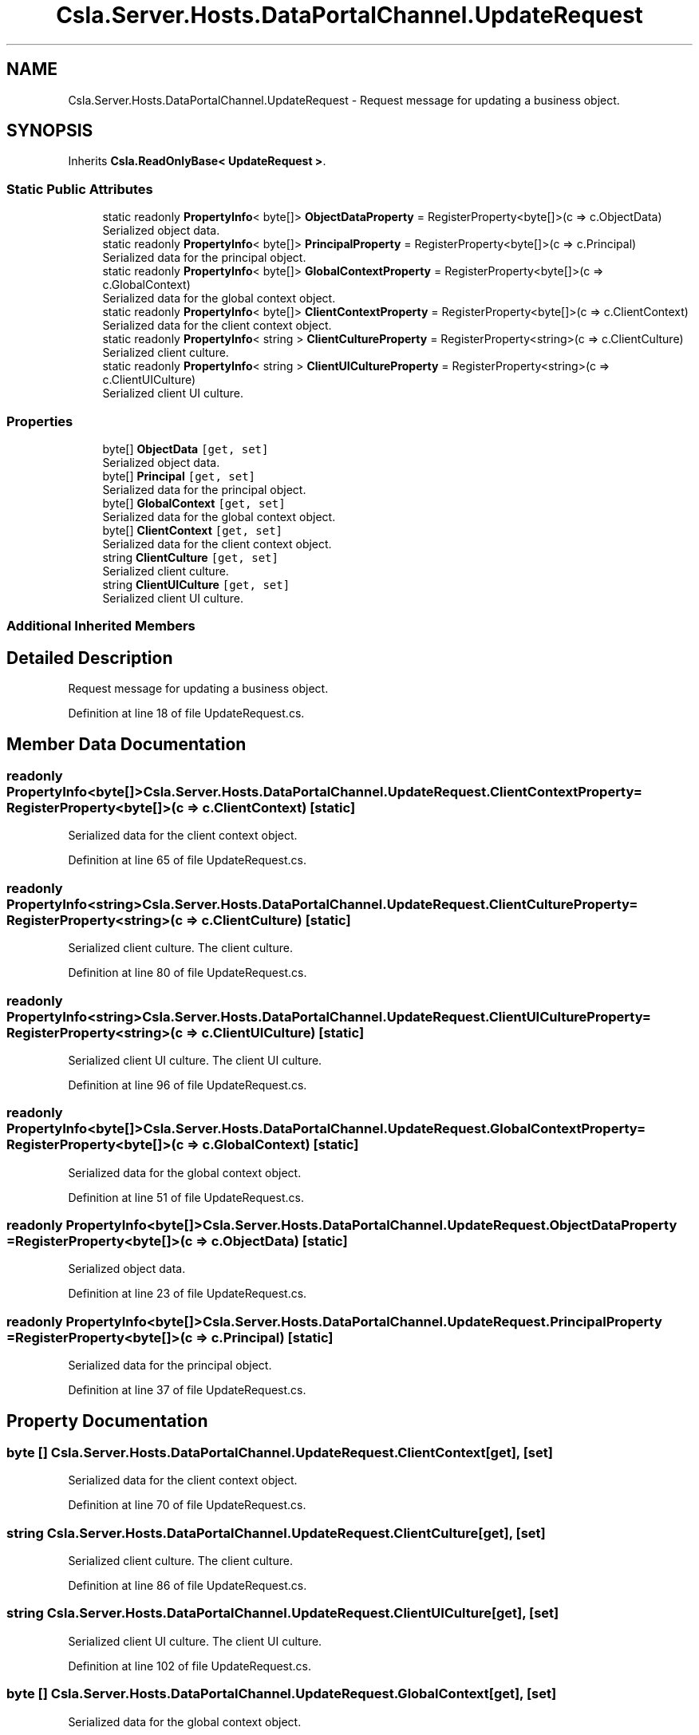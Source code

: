 .TH "Csla.Server.Hosts.DataPortalChannel.UpdateRequest" 3 "Wed Jul 21 2021" "Version 5.4.2" "CSLA.NET" \" -*- nroff -*-
.ad l
.nh
.SH NAME
Csla.Server.Hosts.DataPortalChannel.UpdateRequest \- Request message for updating a business object\&.  

.SH SYNOPSIS
.br
.PP
.PP
Inherits \fBCsla\&.ReadOnlyBase< UpdateRequest >\fP\&.
.SS "Static Public Attributes"

.in +1c
.ti -1c
.RI "static readonly \fBPropertyInfo\fP< byte[]> \fBObjectDataProperty\fP = RegisterProperty<byte[]>(c => c\&.ObjectData)"
.br
.RI "Serialized object data\&. "
.ti -1c
.RI "static readonly \fBPropertyInfo\fP< byte[]> \fBPrincipalProperty\fP = RegisterProperty<byte[]>(c => c\&.Principal)"
.br
.RI "Serialized data for the principal object\&. "
.ti -1c
.RI "static readonly \fBPropertyInfo\fP< byte[]> \fBGlobalContextProperty\fP = RegisterProperty<byte[]>(c => c\&.GlobalContext)"
.br
.RI "Serialized data for the global context object\&. "
.ti -1c
.RI "static readonly \fBPropertyInfo\fP< byte[]> \fBClientContextProperty\fP = RegisterProperty<byte[]>(c => c\&.ClientContext)"
.br
.RI "Serialized data for the client context object\&. "
.ti -1c
.RI "static readonly \fBPropertyInfo\fP< string > \fBClientCultureProperty\fP = RegisterProperty<string>(c => c\&.ClientCulture)"
.br
.RI "Serialized client culture\&. "
.ti -1c
.RI "static readonly \fBPropertyInfo\fP< string > \fBClientUICultureProperty\fP = RegisterProperty<string>(c => c\&.ClientUICulture)"
.br
.RI "Serialized client UI culture\&. "
.in -1c
.SS "Properties"

.in +1c
.ti -1c
.RI "byte[] \fBObjectData\fP\fC [get, set]\fP"
.br
.RI "Serialized object data\&. "
.ti -1c
.RI "byte[] \fBPrincipal\fP\fC [get, set]\fP"
.br
.RI "Serialized data for the principal object\&. "
.ti -1c
.RI "byte[] \fBGlobalContext\fP\fC [get, set]\fP"
.br
.RI "Serialized data for the global context object\&. "
.ti -1c
.RI "byte[] \fBClientContext\fP\fC [get, set]\fP"
.br
.RI "Serialized data for the client context object\&. "
.ti -1c
.RI "string \fBClientCulture\fP\fC [get, set]\fP"
.br
.RI "Serialized client culture\&. "
.ti -1c
.RI "string \fBClientUICulture\fP\fC [get, set]\fP"
.br
.RI "Serialized client UI culture\&. "
.in -1c
.SS "Additional Inherited Members"
.SH "Detailed Description"
.PP 
Request message for updating a business object\&. 


.PP
Definition at line 18 of file UpdateRequest\&.cs\&.
.SH "Member Data Documentation"
.PP 
.SS "readonly \fBPropertyInfo\fP<byte[]> Csla\&.Server\&.Hosts\&.DataPortalChannel\&.UpdateRequest\&.ClientContextProperty = RegisterProperty<byte[]>(c => c\&.ClientContext)\fC [static]\fP"

.PP
Serialized data for the client context object\&. 
.PP
Definition at line 65 of file UpdateRequest\&.cs\&.
.SS "readonly \fBPropertyInfo\fP<string> Csla\&.Server\&.Hosts\&.DataPortalChannel\&.UpdateRequest\&.ClientCultureProperty = RegisterProperty<string>(c => c\&.ClientCulture)\fC [static]\fP"

.PP
Serialized client culture\&. The client culture\&.
.PP
Definition at line 80 of file UpdateRequest\&.cs\&.
.SS "readonly \fBPropertyInfo\fP<string> Csla\&.Server\&.Hosts\&.DataPortalChannel\&.UpdateRequest\&.ClientUICultureProperty = RegisterProperty<string>(c => c\&.ClientUICulture)\fC [static]\fP"

.PP
Serialized client UI culture\&. The client UI culture\&.
.PP
Definition at line 96 of file UpdateRequest\&.cs\&.
.SS "readonly \fBPropertyInfo\fP<byte[]> Csla\&.Server\&.Hosts\&.DataPortalChannel\&.UpdateRequest\&.GlobalContextProperty = RegisterProperty<byte[]>(c => c\&.GlobalContext)\fC [static]\fP"

.PP
Serialized data for the global context object\&. 
.PP
Definition at line 51 of file UpdateRequest\&.cs\&.
.SS "readonly \fBPropertyInfo\fP<byte[]> Csla\&.Server\&.Hosts\&.DataPortalChannel\&.UpdateRequest\&.ObjectDataProperty = RegisterProperty<byte[]>(c => c\&.ObjectData)\fC [static]\fP"

.PP
Serialized object data\&. 
.PP
Definition at line 23 of file UpdateRequest\&.cs\&.
.SS "readonly \fBPropertyInfo\fP<byte[]> Csla\&.Server\&.Hosts\&.DataPortalChannel\&.UpdateRequest\&.PrincipalProperty = RegisterProperty<byte[]>(c => c\&.Principal)\fC [static]\fP"

.PP
Serialized data for the principal object\&. 
.PP
Definition at line 37 of file UpdateRequest\&.cs\&.
.SH "Property Documentation"
.PP 
.SS "byte [] Csla\&.Server\&.Hosts\&.DataPortalChannel\&.UpdateRequest\&.ClientContext\fC [get]\fP, \fC [set]\fP"

.PP
Serialized data for the client context object\&. 
.PP
Definition at line 70 of file UpdateRequest\&.cs\&.
.SS "string Csla\&.Server\&.Hosts\&.DataPortalChannel\&.UpdateRequest\&.ClientCulture\fC [get]\fP, \fC [set]\fP"

.PP
Serialized client culture\&. The client culture\&.
.PP
Definition at line 86 of file UpdateRequest\&.cs\&.
.SS "string Csla\&.Server\&.Hosts\&.DataPortalChannel\&.UpdateRequest\&.ClientUICulture\fC [get]\fP, \fC [set]\fP"

.PP
Serialized client UI culture\&. The client UI culture\&.
.PP
Definition at line 102 of file UpdateRequest\&.cs\&.
.SS "byte [] Csla\&.Server\&.Hosts\&.DataPortalChannel\&.UpdateRequest\&.GlobalContext\fC [get]\fP, \fC [set]\fP"

.PP
Serialized data for the global context object\&. 
.PP
Definition at line 56 of file UpdateRequest\&.cs\&.
.SS "byte [] Csla\&.Server\&.Hosts\&.DataPortalChannel\&.UpdateRequest\&.ObjectData\fC [get]\fP, \fC [set]\fP"

.PP
Serialized object data\&. 
.PP
Definition at line 28 of file UpdateRequest\&.cs\&.
.SS "byte [] Csla\&.Server\&.Hosts\&.DataPortalChannel\&.UpdateRequest\&.Principal\fC [get]\fP, \fC [set]\fP"

.PP
Serialized data for the principal object\&. 
.PP
Definition at line 42 of file UpdateRequest\&.cs\&.

.SH "Author"
.PP 
Generated automatically by Doxygen for CSLA\&.NET from the source code\&.
